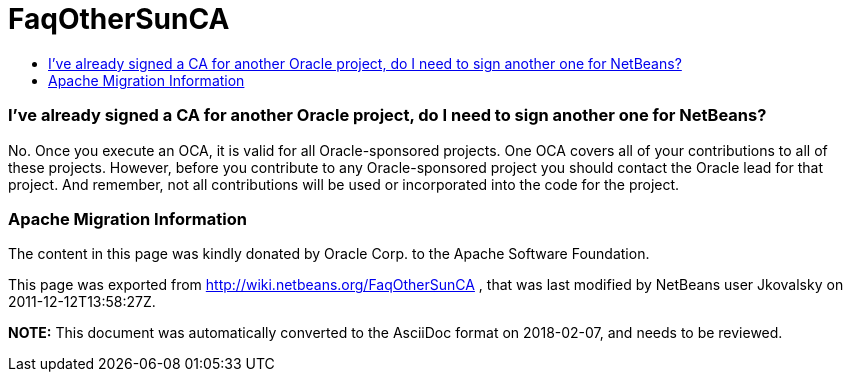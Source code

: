 // 
//     Licensed to the Apache Software Foundation (ASF) under one
//     or more contributor license agreements.  See the NOTICE file
//     distributed with this work for additional information
//     regarding copyright ownership.  The ASF licenses this file
//     to you under the Apache License, Version 2.0 (the
//     "License"); you may not use this file except in compliance
//     with the License.  You may obtain a copy of the License at
// 
//       http://www.apache.org/licenses/LICENSE-2.0
// 
//     Unless required by applicable law or agreed to in writing,
//     software distributed under the License is distributed on an
//     "AS IS" BASIS, WITHOUT WARRANTIES OR CONDITIONS OF ANY
//     KIND, either express or implied.  See the License for the
//     specific language governing permissions and limitations
//     under the License.
//

= FaqOtherSunCA
:jbake-type: wiki
:jbake-tags: wiki, devfaq, needsreview
:jbake-status: published
:keywords: Apache NetBeans wiki FaqOtherSunCA
:description: Apache NetBeans wiki FaqOtherSunCA
:toc: left
:toc-title:
:syntax: true

=== I've already signed a CA for another Oracle project, do I need to sign another one for NetBeans?

No. Once you execute an OCA, it is valid for all Oracle-sponsored projects. One OCA covers all of your contributions to all of these projects. However, before you
contribute to any Oracle-sponsored project you should contact the Oracle lead for that project. And remember, not all contributions will be used or incorporated into the code for the project.

=== Apache Migration Information

The content in this page was kindly donated by Oracle Corp. to the
Apache Software Foundation.

This page was exported from link:http://wiki.netbeans.org/FaqOtherSunCA[http://wiki.netbeans.org/FaqOtherSunCA] , 
that was last modified by NetBeans user Jkovalsky 
on 2011-12-12T13:58:27Z.


*NOTE:* This document was automatically converted to the AsciiDoc format on 2018-02-07, and needs to be reviewed.
